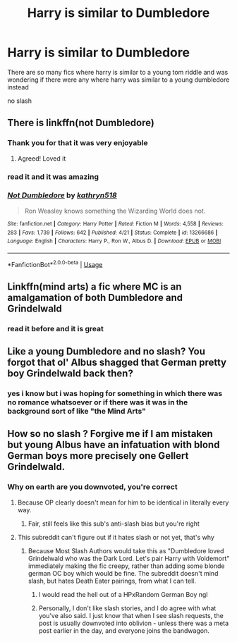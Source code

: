 #+TITLE: Harry is similar to Dumbledore

* Harry is similar to Dumbledore
:PROPERTIES:
:Author: Kingslayer629736
:Score: 37
:DateUnix: 1574352594.0
:DateShort: 2019-Nov-21
:FlairText: Request
:END:
There are so many fics where harry is similar to a young tom riddle and was wondering if there were any where harry was similar to a young dumbledore instead

no slash


** There is linkffn(not Dumbledore)
:PROPERTIES:
:Author: Namzeh011
:Score: 19
:DateUnix: 1574364842.0
:DateShort: 2019-Nov-21
:END:

*** Thank you for that it was very enjoyable
:PROPERTIES:
:Author: the__pov
:Score: 5
:DateUnix: 1574370453.0
:DateShort: 2019-Nov-22
:END:

**** Agreed! Loved it
:PROPERTIES:
:Author: cydr1323
:Score: 2
:DateUnix: 1574379440.0
:DateShort: 2019-Nov-22
:END:


*** read it and it was amazing
:PROPERTIES:
:Author: Kingslayer629736
:Score: 3
:DateUnix: 1574394936.0
:DateShort: 2019-Nov-22
:END:


*** [[https://www.fanfiction.net/s/13266686/1/][*/Not Dumbledore/*]] by [[https://www.fanfiction.net/u/4404355/kathryn518][/kathryn518/]]

#+begin_quote
  Ron Weasley knows something the Wizarding World does not.
#+end_quote

^{/Site/:} ^{fanfiction.net} ^{*|*} ^{/Category/:} ^{Harry} ^{Potter} ^{*|*} ^{/Rated/:} ^{Fiction} ^{M} ^{*|*} ^{/Words/:} ^{4,558} ^{*|*} ^{/Reviews/:} ^{283} ^{*|*} ^{/Favs/:} ^{1,739} ^{*|*} ^{/Follows/:} ^{642} ^{*|*} ^{/Published/:} ^{4/21} ^{*|*} ^{/Status/:} ^{Complete} ^{*|*} ^{/id/:} ^{13266686} ^{*|*} ^{/Language/:} ^{English} ^{*|*} ^{/Characters/:} ^{Harry} ^{P.,} ^{Ron} ^{W.,} ^{Albus} ^{D.} ^{*|*} ^{/Download/:} ^{[[http://www.ff2ebook.com/old/ffn-bot/index.php?id=13266686&source=ff&filetype=epub][EPUB]]} ^{or} ^{[[http://www.ff2ebook.com/old/ffn-bot/index.php?id=13266686&source=ff&filetype=mobi][MOBI]]}

--------------

*FanfictionBot*^{2.0.0-beta} | [[https://github.com/tusing/reddit-ffn-bot/wiki/Usage][Usage]]
:PROPERTIES:
:Author: FanfictionBot
:Score: 5
:DateUnix: 1574364859.0
:DateShort: 2019-Nov-21
:END:


** Linkffn(mind arts) a fic where MC is an amalgamation of both Dumbledore and Grindelwald
:PROPERTIES:
:Author: firingmahlazors
:Score: 4
:DateUnix: 1574381379.0
:DateShort: 2019-Nov-22
:END:

*** read it before and it is great
:PROPERTIES:
:Author: Kingslayer629736
:Score: 3
:DateUnix: 1574394971.0
:DateShort: 2019-Nov-22
:END:


** Like a young Dumbledore and no slash? You forgot that ol' Albus shagged that German pretty boy Grindelwald back then?
:PROPERTIES:
:Score: 9
:DateUnix: 1574389422.0
:DateShort: 2019-Nov-22
:END:

*** yes i know but i was hoping for something in which there was no romance whatsoever or if there was it was in the background sort of like "the Mind Arts"
:PROPERTIES:
:Author: Kingslayer629736
:Score: 3
:DateUnix: 1574394915.0
:DateShort: 2019-Nov-22
:END:


** How so no slash ? Forgive me if I am mistaken but young Albus have an infatuation with blond German boys more precisely one Gellert Grindelwald.
:PROPERTIES:
:Author: sebo1715
:Score: -10
:DateUnix: 1574370468.0
:DateShort: 2019-Nov-22
:END:

*** Why on earth are you downvoted, you're correct
:PROPERTIES:
:Author: thecrazychatlady
:Score: -3
:DateUnix: 1574392603.0
:DateShort: 2019-Nov-22
:END:

**** Because OP clearly doesn't mean for him to be identical in literally every way.
:PROPERTIES:
:Author: Lorenzo_Insigne
:Score: 18
:DateUnix: 1574393235.0
:DateShort: 2019-Nov-22
:END:

***** Fair, still feels like this sub's anti-slash bias but you're right
:PROPERTIES:
:Author: thecrazychatlady
:Score: -8
:DateUnix: 1574393261.0
:DateShort: 2019-Nov-22
:END:


**** This subreddit can't figure out if it hates slash or not yet, that's why
:PROPERTIES:
:Author: themegaweirdthrow
:Score: 1
:DateUnix: 1574393529.0
:DateShort: 2019-Nov-22
:END:

***** Because Most Slash Authors would take this as "Dumbledore loved Grindelwald who was the Dark Lord. Let's pair Harry with Voldemort" immediately making the fic creepy, rather than adding some blonde german OC boy which would be fine. The subreddit doesn't mind slash, but hates Death Eater pairings, from what I can tell.
:PROPERTIES:
:Author: LittenInAScarf
:Score: 11
:DateUnix: 1574393957.0
:DateShort: 2019-Nov-22
:END:

****** I would read the hell out of a HPxRandom German Boy ngl
:PROPERTIES:
:Author: thecrazychatlady
:Score: 2
:DateUnix: 1574397248.0
:DateShort: 2019-Nov-22
:END:


****** Personally, I don't like slash stories, and I do agree with what you've also said. I just know that when I see slash requests, the post is usually downvoted into oblivion - unless there was a meta post earlier in the day, and everyone joins the bandwagon.
:PROPERTIES:
:Author: themegaweirdthrow
:Score: 2
:DateUnix: 1574394479.0
:DateShort: 2019-Nov-22
:END:
